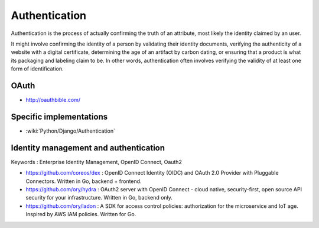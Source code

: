 Authentication
==============

Authentication is the process of actually confirming the truth of an attribute, most likely the identity claimed by an user.

It might involve confirming the identity of a person by validating their identity documents, verifying the authenticity
of a website with a digital certificate, determining the age of an artifact by carbon dating, or ensuring that a product
is what its packaging and labeling claim to be. In other words, authentication often involves verifying the validity of at
least one form of identification.

OAuth
:::::

* http://oauthbible.com/

Specific implementations
::::::::::::::::::::::::

* :wiki:`Python/Django/Authentication`

Identity management and authentication
::::::::::::::::::::::::::::::::::::::

Keywords : Enterprise Identity Management, OpenID Connect, Oauth2

* https://github.com/coreos/dex : OpenID Connect Identity (OIDC) and OAuth 2.0 Provider with Pluggable Connectors. Written in Go, backend + frontend.
* https://github.com/ory/hydra : OAuth2 server with OpenID Connect - cloud native, security-first, open source API security for your infrastructure. Written in Go, backend only.
* https://github.com/ory/ladon : A SDK for access control policies: authorization for the microservice and IoT age. Inspired by AWS IAM policies. Written for Go.
